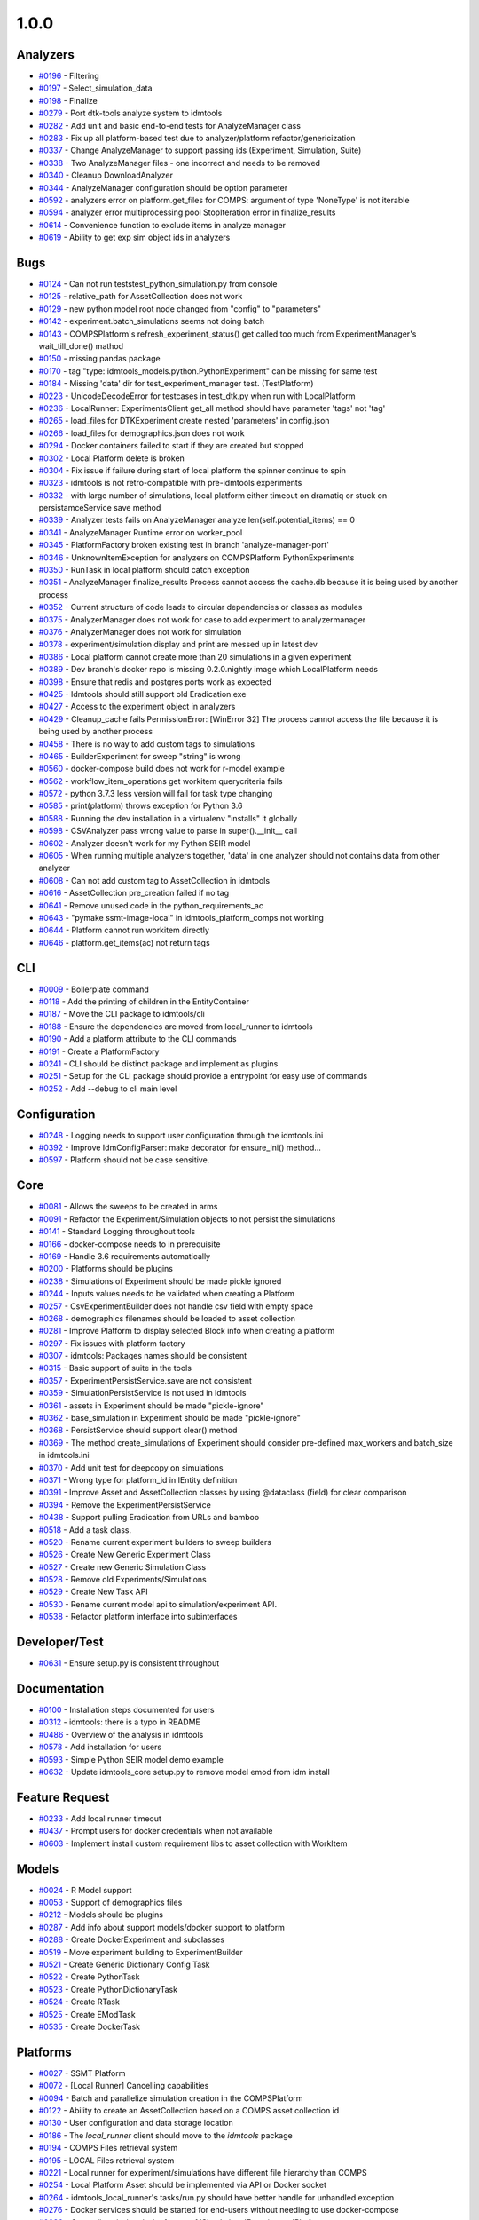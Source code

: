 =====
1.0.0
=====


Analyzers
---------
* `#0196 <https://github.com/InstituteforDiseaseModeling/idmtools/issues/196>`_ - Filtering
* `#0197 <https://github.com/InstituteforDiseaseModeling/idmtools/issues/197>`_ - Select_simulation_data
* `#0198 <https://github.com/InstituteforDiseaseModeling/idmtools/issues/198>`_ - Finalize
* `#0279 <https://github.com/InstituteforDiseaseModeling/idmtools/issues/279>`_ - Port dtk-tools analyze system to idmtools
* `#0282 <https://github.com/InstituteforDiseaseModeling/idmtools/issues/282>`_ - Add unit and basic end-to-end tests for AnalyzeManager class
* `#0283 <https://github.com/InstituteforDiseaseModeling/idmtools/issues/283>`_ - Fix up all platform-based test due to analyzer/platform refactor/genericization
* `#0337 <https://github.com/InstituteforDiseaseModeling/idmtools/issues/337>`_ - Change AnalyzeManager to support passing ids (Experiment, Simulation, Suite)
* `#0338 <https://github.com/InstituteforDiseaseModeling/idmtools/issues/338>`_ - Two AnalyzeManager files - one incorrect and needs to be removed
* `#0340 <https://github.com/InstituteforDiseaseModeling/idmtools/issues/340>`_ - Cleanup DownloadAnalyzer
* `#0344 <https://github.com/InstituteforDiseaseModeling/idmtools/issues/344>`_ - AnalyzeManager configuration should be option parameter
* `#0592 <https://github.com/InstituteforDiseaseModeling/idmtools/issues/592>`_ - analyzers error on platform.get_files for COMPS: argument of type 'NoneType' is not iterable
* `#0594 <https://github.com/InstituteforDiseaseModeling/idmtools/issues/594>`_ - analyzer error multiprocessing pool StopIteration error in finalize_results
* `#0614 <https://github.com/InstituteforDiseaseModeling/idmtools/issues/614>`_ - Convenience function to exclude items in analyze manager
* `#0619 <https://github.com/InstituteforDiseaseModeling/idmtools/issues/619>`_ - Ability to get exp sim object ids in analyzers


Bugs
----
* `#0124 <https://github.com/InstituteforDiseaseModeling/idmtools/issues/124>`_ - Can not run tests\test_python_simulation.py from console
* `#0125 <https://github.com/InstituteforDiseaseModeling/idmtools/issues/125>`_ - relative_path for AssetCollection does not work
* `#0129 <https://github.com/InstituteforDiseaseModeling/idmtools/issues/129>`_ - new python model root node changed from "config" to "parameters"
* `#0142 <https://github.com/InstituteforDiseaseModeling/idmtools/issues/142>`_ - experiment.batch_simulations seems not doing batch
* `#0143 <https://github.com/InstituteforDiseaseModeling/idmtools/issues/143>`_ - COMPSPlatform's refresh_experiment_status() get called too much from ExperimentManager's wait_till_done() mathod
* `#0150 <https://github.com/InstituteforDiseaseModeling/idmtools/issues/150>`_ - missing pandas package
* `#0170 <https://github.com/InstituteforDiseaseModeling/idmtools/issues/170>`_ - tag "type: idmtools_models.python.PythonExperiment" can be missing for same test
* `#0184 <https://github.com/InstituteforDiseaseModeling/idmtools/issues/184>`_ - Missing 'data' dir for test_experiment_manager test. (TestPlatform)
* `#0223 <https://github.com/InstituteforDiseaseModeling/idmtools/issues/223>`_ - UnicodeDecodeError for testcases in test_dtk.py when run with LocalPlatform
* `#0236 <https://github.com/InstituteforDiseaseModeling/idmtools/issues/236>`_ - LocalRunner: ExperimentsClient get_all method should have parameter 'tags' not 'tag'
* `#0265 <https://github.com/InstituteforDiseaseModeling/idmtools/issues/265>`_ - load_files for DTKExperiment create nested 'parameters' in config.json
* `#0266 <https://github.com/InstituteforDiseaseModeling/idmtools/issues/266>`_ - load_files for demographics.json does not work
* `#0294 <https://github.com/InstituteforDiseaseModeling/idmtools/issues/294>`_ - Docker containers failed to start if they are created but stopped
* `#0302 <https://github.com/InstituteforDiseaseModeling/idmtools/issues/302>`_ - Local Platform delete is broken
* `#0304 <https://github.com/InstituteforDiseaseModeling/idmtools/issues/304>`_ - Fix issue if failure during start of local platform the spinner continue to spin
* `#0323 <https://github.com/InstituteforDiseaseModeling/idmtools/issues/323>`_ - idmtools is not retro-compatible with pre-idmtools experiments
* `#0332 <https://github.com/InstituteforDiseaseModeling/idmtools/issues/332>`_ - with large number of simulations, local platform either timeout on dramatiq or stuck on persistamceService save method
* `#0339 <https://github.com/InstituteforDiseaseModeling/idmtools/issues/339>`_ - Analyzer tests fails on AnalyzeManager analyze len(self.potential_items) == 0
* `#0341 <https://github.com/InstituteforDiseaseModeling/idmtools/issues/341>`_ - AnalyzeManager Runtime error on worker_pool
* `#0345 <https://github.com/InstituteforDiseaseModeling/idmtools/issues/345>`_ - PlatformFactory broken existing test in branch 'analyze-manager-port'
* `#0346 <https://github.com/InstituteforDiseaseModeling/idmtools/issues/346>`_ - UnknownItemException for analyzers on COMPSPlatform PythonExperiments
* `#0350 <https://github.com/InstituteforDiseaseModeling/idmtools/issues/350>`_ - RunTask in local platform should catch exception
* `#0351 <https://github.com/InstituteforDiseaseModeling/idmtools/issues/351>`_ - AnalyzeManager finalize_results Process cannot access the cache.db because it is being used by another process
* `#0352 <https://github.com/InstituteforDiseaseModeling/idmtools/issues/352>`_ - Current structure of code leads to circular dependencies or classes as modules
* `#0375 <https://github.com/InstituteforDiseaseModeling/idmtools/issues/375>`_ - AnalyzerManager does not work for case to add experiment to analyzermanager
* `#0376 <https://github.com/InstituteforDiseaseModeling/idmtools/issues/376>`_ - AnalyzerManager does not work for simulation
* `#0378 <https://github.com/InstituteforDiseaseModeling/idmtools/issues/378>`_ - experiment/simulation display and print are messed up in latest dev
* `#0386 <https://github.com/InstituteforDiseaseModeling/idmtools/issues/386>`_ - Local platform cannot create more than 20 simulations in a given experiment
* `#0389 <https://github.com/InstituteforDiseaseModeling/idmtools/issues/389>`_ - Dev branch's docker repo is missing 0.2.0.nightly image which LocalPlatform needs
* `#0398 <https://github.com/InstituteforDiseaseModeling/idmtools/issues/398>`_ - Ensure that redis and postgres ports work as expected
* `#0425 <https://github.com/InstituteforDiseaseModeling/idmtools/issues/425>`_ - Idmtools should still support old Eradication.exe
* `#0427 <https://github.com/InstituteforDiseaseModeling/idmtools/issues/427>`_ - Access to the experiment object in analyzers
* `#0429 <https://github.com/InstituteforDiseaseModeling/idmtools/issues/429>`_ - Cleanup_cache fails PermissionError: [WinError 32] The process cannot access the file because it is being used by another process
* `#0458 <https://github.com/InstituteforDiseaseModeling/idmtools/issues/458>`_ - There is no way to add custom tags to simulations
* `#0465 <https://github.com/InstituteforDiseaseModeling/idmtools/issues/465>`_ - BuilderExperiment for sweep "string" is wrong
* `#0560 <https://github.com/InstituteforDiseaseModeling/idmtools/issues/560>`_ - docker-compose build does not work for r-model example
* `#0562 <https://github.com/InstituteforDiseaseModeling/idmtools/issues/562>`_ - workflow_item_operations get workitem querycriteria fails
* `#0572 <https://github.com/InstituteforDiseaseModeling/idmtools/issues/572>`_ - python 3.7.3 less version will fail for task type changing
* `#0585 <https://github.com/InstituteforDiseaseModeling/idmtools/issues/585>`_ - print(platform) throws exception for Python 3.6
* `#0588 <https://github.com/InstituteforDiseaseModeling/idmtools/issues/588>`_ - Running the dev installation in a virtualenv "installs" it globally
* `#0598 <https://github.com/InstituteforDiseaseModeling/idmtools/issues/598>`_ - CSVAnalyzer pass wrong value to parse in super().__init__ call
* `#0602 <https://github.com/InstituteforDiseaseModeling/idmtools/issues/602>`_ - Analyzer doesn't work for my Python SEIR model
* `#0605 <https://github.com/InstituteforDiseaseModeling/idmtools/issues/605>`_ - When running multiple analyzers together, 'data' in one analyzer should not contains data from other analyzer
* `#0608 <https://github.com/InstituteforDiseaseModeling/idmtools/issues/608>`_ - Can not add custom tag to AssetCollection in idmtools
* `#0616 <https://github.com/InstituteforDiseaseModeling/idmtools/issues/616>`_ - AssetCollection pre_creation failed if no tag
* `#0641 <https://github.com/InstituteforDiseaseModeling/idmtools/issues/641>`_ - Remove unused code in the python_requirements_ac
* `#0643 <https://github.com/InstituteforDiseaseModeling/idmtools/issues/643>`_ - "pymake ssmt-image-local" in idmtools_platform_comps not working
* `#0644 <https://github.com/InstituteforDiseaseModeling/idmtools/issues/644>`_ - Platform cannot run workitem directly
* `#0646 <https://github.com/InstituteforDiseaseModeling/idmtools/issues/646>`_ - platform.get_items(ac) not return tags


CLI
---
* `#0009 <https://github.com/InstituteforDiseaseModeling/idmtools/issues/9>`_ - Boilerplate command
* `#0118 <https://github.com/InstituteforDiseaseModeling/idmtools/issues/118>`_ - Add the printing of children in the EntityContainer
* `#0187 <https://github.com/InstituteforDiseaseModeling/idmtools/issues/187>`_ - Move the CLI package to idmtools/cli
* `#0188 <https://github.com/InstituteforDiseaseModeling/idmtools/issues/188>`_ - Ensure the dependencies are moved from local_runner to idmtools
* `#0190 <https://github.com/InstituteforDiseaseModeling/idmtools/issues/190>`_ - Add a platform attribute to the CLI commands
* `#0191 <https://github.com/InstituteforDiseaseModeling/idmtools/issues/191>`_ - Create a PlatformFactory
* `#0241 <https://github.com/InstituteforDiseaseModeling/idmtools/issues/241>`_ - CLI should be distinct package and implement as plugins
* `#0251 <https://github.com/InstituteforDiseaseModeling/idmtools/issues/251>`_ - Setup for the CLI package should provide a entrypoint for easy use of commands
* `#0252 <https://github.com/InstituteforDiseaseModeling/idmtools/issues/252>`_ - Add --debug to cli main level


Configuration
-------------
* `#0248 <https://github.com/InstituteforDiseaseModeling/idmtools/issues/248>`_ - Logging needs to support user configuration through the idmtools.ini
* `#0392 <https://github.com/InstituteforDiseaseModeling/idmtools/issues/392>`_ - Improve IdmConfigParser: make decorator for ensure_ini() method...
* `#0597 <https://github.com/InstituteforDiseaseModeling/idmtools/issues/597>`_ - Platform should not be case sensitive.


Core
----
* `#0081 <https://github.com/InstituteforDiseaseModeling/idmtools/issues/81>`_ - Allows the sweeps to be created in arms
* `#0091 <https://github.com/InstituteforDiseaseModeling/idmtools/issues/91>`_ - Refactor the Experiment/Simulation objects to not persist the simulations
* `#0141 <https://github.com/InstituteforDiseaseModeling/idmtools/issues/141>`_ - Standard Logging throughout tools
* `#0166 <https://github.com/InstituteforDiseaseModeling/idmtools/issues/166>`_ - docker-compose needs to in prerequisite 
* `#0169 <https://github.com/InstituteforDiseaseModeling/idmtools/issues/169>`_ - Handle 3.6 requirements automatically
* `#0200 <https://github.com/InstituteforDiseaseModeling/idmtools/issues/200>`_ - Platforms should be plugins
* `#0238 <https://github.com/InstituteforDiseaseModeling/idmtools/issues/238>`_ - Simulations of Experiment should be made pickle ignored
* `#0244 <https://github.com/InstituteforDiseaseModeling/idmtools/issues/244>`_ - Inputs values needs to be validated when creating a Platform
* `#0257 <https://github.com/InstituteforDiseaseModeling/idmtools/issues/257>`_ - CsvExperimentBuilder does not handle csv field with empty space
* `#0268 <https://github.com/InstituteforDiseaseModeling/idmtools/issues/268>`_ - demographics filenames should be loaded to asset collection
* `#0281 <https://github.com/InstituteforDiseaseModeling/idmtools/issues/281>`_ - Improve Platform to display selected Block info when creating a platform
* `#0297 <https://github.com/InstituteforDiseaseModeling/idmtools/issues/297>`_ - Fix issues with platform factory
* `#0307 <https://github.com/InstituteforDiseaseModeling/idmtools/issues/307>`_ - idmtools: Packages names should be consistent
* `#0315 <https://github.com/InstituteforDiseaseModeling/idmtools/issues/315>`_ - Basic support of suite in the tools
* `#0357 <https://github.com/InstituteforDiseaseModeling/idmtools/issues/357>`_ - ExperimentPersistService.save are not consistent
* `#0359 <https://github.com/InstituteforDiseaseModeling/idmtools/issues/359>`_ - SimulationPersistService is not used in Idmtools
* `#0361 <https://github.com/InstituteforDiseaseModeling/idmtools/issues/361>`_ - assets in Experiment should be made "pickle-ignore"
* `#0362 <https://github.com/InstituteforDiseaseModeling/idmtools/issues/362>`_ - base_simulation in Experiment should be made "pickle-ignore"
* `#0368 <https://github.com/InstituteforDiseaseModeling/idmtools/issues/368>`_ - PersistService should support clear() method
* `#0369 <https://github.com/InstituteforDiseaseModeling/idmtools/issues/369>`_ - The method create_simulations of Experiment should consider pre-defined max_workers and batch_size in idmtools.ini
* `#0370 <https://github.com/InstituteforDiseaseModeling/idmtools/issues/370>`_ - Add unit test for deepcopy on simulations
* `#0371 <https://github.com/InstituteforDiseaseModeling/idmtools/issues/371>`_ - Wrong type for platform_id in IEntity definition
* `#0391 <https://github.com/InstituteforDiseaseModeling/idmtools/issues/391>`_ - Improve Asset and AssetCollection classes by using @dataclass (field) for clear comparison
* `#0394 <https://github.com/InstituteforDiseaseModeling/idmtools/issues/394>`_ - Remove the ExperimentPersistService
* `#0438 <https://github.com/InstituteforDiseaseModeling/idmtools/issues/438>`_ - Support pulling Eradication from URLs and bamboo
* `#0518 <https://github.com/InstituteforDiseaseModeling/idmtools/issues/518>`_ - Add a task class.
* `#0520 <https://github.com/InstituteforDiseaseModeling/idmtools/issues/520>`_ - Rename current experiment builders to sweep builders
* `#0526 <https://github.com/InstituteforDiseaseModeling/idmtools/issues/526>`_ - Create New Generic Experiment Class
* `#0527 <https://github.com/InstituteforDiseaseModeling/idmtools/issues/527>`_ - Create new Generic Simulation Class
* `#0528 <https://github.com/InstituteforDiseaseModeling/idmtools/issues/528>`_ - Remove old Experiments/Simulations
* `#0529 <https://github.com/InstituteforDiseaseModeling/idmtools/issues/529>`_ - Create New Task API 
* `#0530 <https://github.com/InstituteforDiseaseModeling/idmtools/issues/530>`_ - Rename current model api to simulation/experiment API.
* `#0538 <https://github.com/InstituteforDiseaseModeling/idmtools/issues/538>`_ - Refactor platform interface into subinterfaces


Developer/Test
--------------
* `#0631 <https://github.com/InstituteforDiseaseModeling/idmtools/issues/631>`_ - Ensure setup.py is consistent throughout


Documentation
-------------
* `#0100 <https://github.com/InstituteforDiseaseModeling/idmtools/issues/100>`_ - Installation steps documented for users
* `#0312 <https://github.com/InstituteforDiseaseModeling/idmtools/issues/312>`_ - idmtools: there is a typo in README
* `#0486 <https://github.com/InstituteforDiseaseModeling/idmtools/issues/486>`_ - Overview of the analysis in idmtools
* `#0578 <https://github.com/InstituteforDiseaseModeling/idmtools/issues/578>`_ - Add installation for users 
* `#0593 <https://github.com/InstituteforDiseaseModeling/idmtools/issues/593>`_ - Simple Python SEIR model demo example 
* `#0632 <https://github.com/InstituteforDiseaseModeling/idmtools/issues/632>`_ - Update idmtools_core setup.py to remove model emod from idm install


Feature Request
---------------
* `#0233 <https://github.com/InstituteforDiseaseModeling/idmtools/issues/233>`_ - Add local runner timeout
* `#0437 <https://github.com/InstituteforDiseaseModeling/idmtools/issues/437>`_ - Prompt users for docker credentials when not available
* `#0603 <https://github.com/InstituteforDiseaseModeling/idmtools/issues/603>`_ - Implement install custom requirement libs to asset collection with WorkItem


Models
------
* `#0024 <https://github.com/InstituteforDiseaseModeling/idmtools/issues/24>`_ - R Model support
* `#0053 <https://github.com/InstituteforDiseaseModeling/idmtools/issues/53>`_ - Support of demographics files
* `#0212 <https://github.com/InstituteforDiseaseModeling/idmtools/issues/212>`_ - Models should be plugins
* `#0287 <https://github.com/InstituteforDiseaseModeling/idmtools/issues/287>`_ - Add info about support models/docker support to platform
* `#0288 <https://github.com/InstituteforDiseaseModeling/idmtools/issues/288>`_ - Create DockerExperiment and subclasses
* `#0519 <https://github.com/InstituteforDiseaseModeling/idmtools/issues/519>`_ - Move experiment building to ExperimentBuilder
* `#0521 <https://github.com/InstituteforDiseaseModeling/idmtools/issues/521>`_ - Create Generic Dictionary Config Task
* `#0522 <https://github.com/InstituteforDiseaseModeling/idmtools/issues/522>`_ - Create PythonTask
* `#0523 <https://github.com/InstituteforDiseaseModeling/idmtools/issues/523>`_ - Create PythonDictionaryTask
* `#0524 <https://github.com/InstituteforDiseaseModeling/idmtools/issues/524>`_ - Create RTask
* `#0525 <https://github.com/InstituteforDiseaseModeling/idmtools/issues/525>`_ - Create EModTask
* `#0535 <https://github.com/InstituteforDiseaseModeling/idmtools/issues/535>`_ - Create DockerTask


Platforms
---------
* `#0027 <https://github.com/InstituteforDiseaseModeling/idmtools/issues/27>`_ - SSMT Platform
* `#0072 <https://github.com/InstituteforDiseaseModeling/idmtools/issues/72>`_ - [Local Runner] Cancelling capabilities
* `#0094 <https://github.com/InstituteforDiseaseModeling/idmtools/issues/94>`_ - Batch and parallelize simulation creation in the COMPSPlatform
* `#0122 <https://github.com/InstituteforDiseaseModeling/idmtools/issues/122>`_ - Ability to create an AssetCollection based on a COMPS asset collection id
* `#0130 <https://github.com/InstituteforDiseaseModeling/idmtools/issues/130>`_ - User configuration and data storage location
* `#0186 <https://github.com/InstituteforDiseaseModeling/idmtools/issues/186>`_ - The `local_runner` client should move to the `idmtools` package
* `#0194 <https://github.com/InstituteforDiseaseModeling/idmtools/issues/194>`_ - COMPS Files retrieval system
* `#0195 <https://github.com/InstituteforDiseaseModeling/idmtools/issues/195>`_ - LOCAL Files retrieval system
* `#0221 <https://github.com/InstituteforDiseaseModeling/idmtools/issues/221>`_ - Local runner for experiment/simulations have different file hierarchy than COMPS 
* `#0254 <https://github.com/InstituteforDiseaseModeling/idmtools/issues/254>`_ - Local Platform Asset should be implemented via API or Docker socket
* `#0264 <https://github.com/InstituteforDiseaseModeling/idmtools/issues/264>`_ - idmtools_local_runner's tasks/run.py should have better handle for unhandled exception
* `#0276 <https://github.com/InstituteforDiseaseModeling/idmtools/issues/276>`_ - Docker services should be started for end-users without needing to use docker-compose
* `#0280 <https://github.com/InstituteforDiseaseModeling/idmtools/issues/280>`_ - Generalize sim/exp/suite format of ISimulation, IExperiment, IPlatform
* `#0286 <https://github.com/InstituteforDiseaseModeling/idmtools/issues/286>`_ - Add special GPU queue to Local Platform
* `#0306 <https://github.com/InstituteforDiseaseModeling/idmtools/issues/306>`_ - AssetCollection's assets_from_directory logic wrong if set flatten and relative path at same time
* `#0314 <https://github.com/InstituteforDiseaseModeling/idmtools/issues/314>`_ - Fix local platform to work with latest analyze/platform updates
* `#0316 <https://github.com/InstituteforDiseaseModeling/idmtools/issues/316>`_ - Integrate website with Local Runner Container
* `#0329 <https://github.com/InstituteforDiseaseModeling/idmtools/issues/329>`_ - Experiment level status
* `#0330 <https://github.com/InstituteforDiseaseModeling/idmtools/issues/330>`_ - Paging on simulation/experiment APIs for better UI experience
* `#0333 <https://github.com/InstituteforDiseaseModeling/idmtools/issues/333>`_ - ensure pyComps allows compatible releases 
* `#0364 <https://github.com/InstituteforDiseaseModeling/idmtools/issues/364>`_ - Local platform should use production artfactory for docker images
* `#0381 <https://github.com/InstituteforDiseaseModeling/idmtools/issues/381>`_ - Support Work Items in COMPS Platform
* `#0387 <https://github.com/InstituteforDiseaseModeling/idmtools/issues/387>`_ - Local platform webUI only show simulations up to 20
* `#0393 <https://github.com/InstituteforDiseaseModeling/idmtools/issues/393>`_ - local platform tests keep getting EOFError while logger is in DEBUG and console is on
* `#0405 <https://github.com/InstituteforDiseaseModeling/idmtools/issues/405>`_ - Support analysis of data from Work Items in Analyze Manager
* `#0407 <https://github.com/InstituteforDiseaseModeling/idmtools/issues/407>`_ - Support Service Side Analysis through SSMT
* `#0447 <https://github.com/InstituteforDiseaseModeling/idmtools/issues/447>`_ - Set limitation for docker container's access to memory
* `#0532 <https://github.com/InstituteforDiseaseModeling/idmtools/issues/532>`_ - Make updates to ExperimentManager/Platform to support tasks
* `#0540 <https://github.com/InstituteforDiseaseModeling/idmtools/issues/540>`_ - Create initial SSMT Plaform from COMPS Platform
* `#0596 <https://github.com/InstituteforDiseaseModeling/idmtools/issues/596>`_ - COMPSPlatform.get_files(item,..) not working for Experiment or Suite
* `#0635 <https://github.com/InstituteforDiseaseModeling/idmtools/issues/635>`_ - Update SSMT base image
* `#0639 <https://github.com/InstituteforDiseaseModeling/idmtools/issues/639>`_ - Add a way for the python_requirements_ac to use additional wheel file
* `#0676 <https://github.com/InstituteforDiseaseModeling/idmtools/issues/676>`_ - ssmt missing QueryCriteria support
* `#0677 <https://github.com/InstituteforDiseaseModeling/idmtools/issues/677>`_ - ssmt: refresh_status returns None


User Experience
---------------
* `#0457 <https://github.com/InstituteforDiseaseModeling/idmtools/issues/457>`_ - Option to analyze failed simulations
